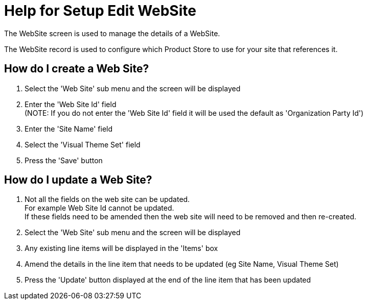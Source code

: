 ////
Licensed to the Apache Software Foundation (ASF) under one
or more contributor license agreements.  See the NOTICE file
distributed with this work for additional information
regarding copyright ownership.  The ASF licenses this file
to you under the Apache License, Version 2.0 (the
"License"); you may not use this file except in compliance
with the License.  You may obtain a copy of the License at

http://www.apache.org/licenses/LICENSE-2.0

Unless required by applicable law or agreed to in writing,
software distributed under the License is distributed on an
"AS IS" BASIS, WITHOUT WARRANTIES OR CONDITIONS OF ANY
KIND, either express or implied.  See the License for the
specific language governing permissions and limitations
under the License.
////
= Help for Setup Edit WebSite
The WebSite screen is used to manage the details of a WebSite.

The WebSite record is used to configure which Product Store to use for your site that references it.

== How do I create a Web Site?
. Select the 'Web Site' sub menu and the screen will be displayed
. Enter the 'Web Site Id' field +
  (NOTE: If you do not enter the 'Web Site Id' field it will be used the default as 'Organization Party Id')
. Enter the 'Site Name' field
. Select the 'Visual Theme Set' field
. Press the 'Save' button

== How do I update a Web Site?
. Not all the fields on the web site can be updated. +
  For example Web Site Id cannot be updated. +
  If these fields need to be amended then the web site will need to be removed and then re-created.
. Select the 'Web Site' sub menu and the screen will be displayed
. Any existing line items will be displayed in the 'Items' box
. Amend the details in the line item that needs to be updated (eg Site Name, Visual Theme Set)
. Press the 'Update' button displayed at the end of the line item that has been updated
